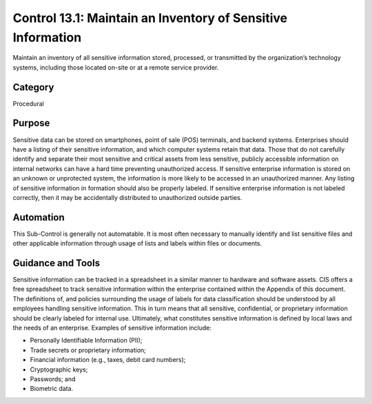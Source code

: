 Control 13.1: Maintain an Inventory of Sensitive Information
==============================================================

Maintain an inventory of all sensitive information stored, processed, or transmitted by the organization’s technology systems, including those located on-site or at a remote service provider.

Category
________
Procedural

Purpose
_______
Sensitive data can be stored on smartphones, point of sale (POS) terminals, and backend systems. Enterprises should have a listing of their sensitive information, and which computer systems retain that data. Those that do not carefully identify and separate their most sensitive and critical assets from less sensitive, publicly accessible information on internal networks can have a hard time preventing unauthorized access. If sensitive enterprise information is stored on an unknown or unprotected system, the information is more likely to be accessed in an unauthorized manner. Any listing of sensitive information in formation should also be properly labeled. If sensitive enterprise information is not labeled correctly, then it may be accidentally distributed to unauthorized outside parties. 

Automation
__________
This Sub-Control is generally not automatable. It is most often necessary to manually identify and list sensitive files and other applicable information through usage of lists and labels within files or documents. 

Guidance and Tools 
__________________
Sensitive information can be tracked in a spreadsheet in a similar manner to hardware and software assets. CIS offers a free spreadsheet to track sensitive information within the enterprise contained within the Appendix of this document. The definitions of, and policies surrounding the usage of labels for data classification should be understood by all employees handling sensitive information. This in turn means that all sensitive, confidential, or proprietary information should be clearly labeled for internal use. Ultimately, what constitutes sensitive information is defined by local laws and the needs of an enterprise. Examples of sensitive information include: 

* Personally Identifiable Information (PII); 
* Trade secrets or proprietary information; 
* Financial information (e.g., taxes, debit card numbers);
* Cryptographic keys; 
* Passwords; and
* Biometric data. 
